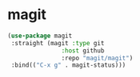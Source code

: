 * magit

#+BEGIN_SRC emacs-lisp
(use-package magit
 :straight (magit :type git
               :host github
               :repo "magit/magit")
 :bind(("C-x g" . magit-status)))
#+END_SRC

* COMMENT ghub

#+begin_src emacs-lisp
(use-package ghub
 :straight (ghub :type git
               :host github
               :repo "magit/ghub")
)
#+end_src

* COMMENT transient
#+begin_src emacs-lisp
(use-package transient
 :straight (transient :type git
               :host github
               :repo "magit/transient")
)
#+end_src

* COMMENT forge
Forge interfaces with github and gitlab
#+begin_src emacs-lisp
(use-package forge
 :straight (forge :type git
               :host github
               :repo "magit/forge")
)
#+end_src

